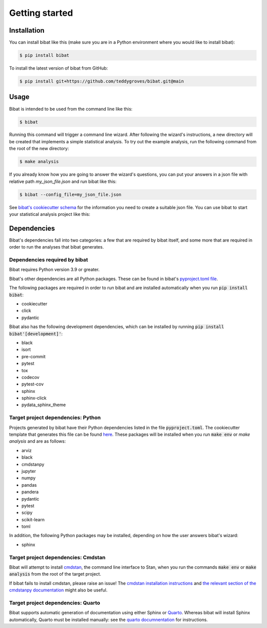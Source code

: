 .. _getting_started:

===============
Getting started
===============

Installation
============

You can install bibat like this (make sure you are in a Python environment where
you would like to install bibat):

.. code:: sh

    $ pip install bibat

To install the latest version of bibat from GitHub:

.. code:: sh

    $ pip install git+https://github.com/teddygroves/bibat.git@main

Usage
=====

Bibat is intended to be used from the command line like this:

.. code:: shell

    $ bibat

Running this command will trigger a command line wizard. After following the
wizard's instructions, a new directory will be created that implements a simple
statistical analysis. To try out the example analysis, run the following
command from the root of the new directory:

.. code:: shell

    $ make analysis

If you already know how you are going to answer the wizard's questions, you can
put your answers in a json file with relative path `my_json_file.json` and run
bibat like this:

.. code:: shell

    $ bibat --config_file=my_json_file.json

See `bibat's cookiecutter schema
<https://github.com/teddygroves/bibat/blob/main/bibat/cookiecutter.json>`_ for
the information you need to create a suitable json file. You can use bibat to
start your statistical analysis project like this:


.. _dependencies:

Dependencies
============

Bibat's dependencies fall into two categories: a few that are required by bibat
itself, and some more that are required in order to run the analyses that bibat
generates.

Dependencies required by bibat
------------------------------

Bibat requires Python version 3.9 or greater.

Bibat's other dependencies are all Python packages. These can be found in
bibat's `pyproject.toml file
<https://github.com/teddygroves/bibat/blob/main/pyproject.toml>`_.

The following packages are required in order to run bibat and are installed
automatically when you run :code:`pip install bibat`:

- cookiecutter
- click
- pydantic


Bibat also has the following development dependencies, which can be installed
by running :code:`pip install bibat'[development]'`:

- black
- isort
- pre-commit
- pytest
- tox
- codecov
- pytest-cov
- sphinx
- sphinx-click
- pydata_sphinx_theme


Target project dependencies: Python
-----------------------------------

Projects generated by bibat have their Python dependencies listed in the file
:code:`pyproject.toml`.  The cookiecutter template that generates this file can
be found `here
<https://github.com/teddygroves/bibat/blob/main/bibat/%7B%7Bcookiecutter.repo_name%7D%7D/pyproject.toml>`_.
These packages will be installed when you run :code:`make env` or `make
analysis` and are as follows:

- arviz
- black
- cmdstanpy
- jupyter
- numpy
- pandas
- pandera
- pydantic
- pytest
- scipy
- scikit-learn
- toml

In addition, the following Python packages may be installed, depending on how
the user answers bibat's wizard:

- sphinx

Target project dependencies: Cmdstan
------------------------------------

Bibat will attempt to install `cmdstan
<https://mc-stan.org/docs/cmdstan-guide/index.html>`_, the command line
interface to Stan, when you run the commands :code:`make env` or :code:`make
analysis` from the root of the target project.

If bibat fails to install cmdstan, please raise an issue! The `cmdstan
installation instructions
<https://mc-stan.org/docs/cmdstan-guide/cmdstan-installation.html>`_ and `the
relevant section of the cmdstanpy documentation
<https://cmdstanpy.readthedocs.io/en/v1.1.0/installation.html#cmdstan-installation>`_
might also be useful.

Target project dependencies: Quarto
-----------------------------------

Bibat supports automatic generation of documentation using either Sphinx or
`Quarto <https://quarto.org/>`_. Whereas bibat will install Sphinx
automatically, Quarto must be installed manually: see the `quarto
documnentation <https://quarto.org/docs/get-started/>`_ for instructions.

